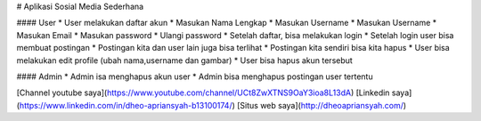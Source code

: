 # Aplikasi Sosial Media Sederhana

#### User
* User melakukan daftar akun
* Masukan Nama Lengkap
* Masukan Username
* Masukan Username
* Masukan Email
* Masukan password
* Ulangi password
* Setelah daftar, bisa melakukan login
* Setelah login user bisa membuat postingan
* Postingan kita dan user lain juga bisa terlihat
* Postingan kita sendiri bisa kita hapus
* User bisa melakukan edit profile (ubah nama,username dan gambar)
* User bisa hapus akun tersebut

#### Admin
* Admin isa menghapus akun user
* Admin bisa menghapus postingan user tertentu

[Channel youtube saya](https://www.youtube.com/channel/UCt8ZwXTNS9OaY3ioa8L13dA)
[Linkedin saya](https://www.linkedin.com/in/dheo-apriansyah-b13100174/)
[Situs web saya](http://dheoapriansyah.com/)




